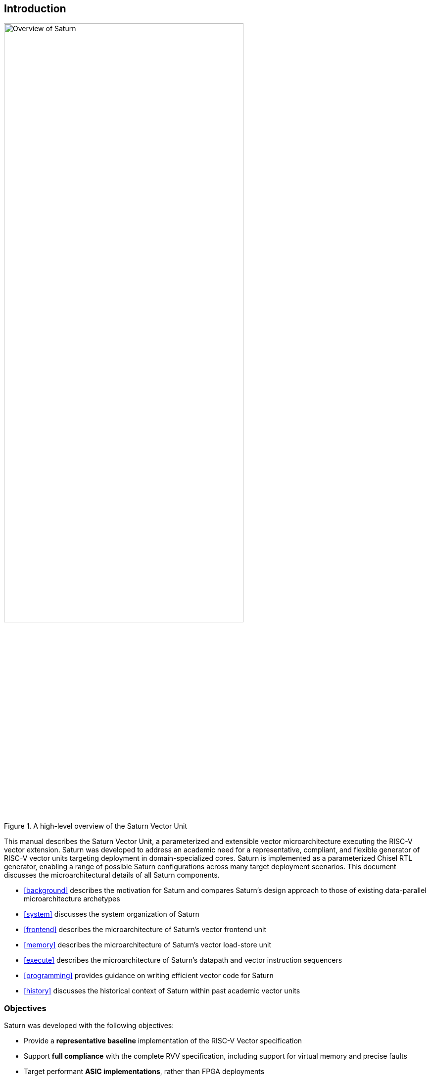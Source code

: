 [[intro]]
== Introduction

[.text-center]
.A high-level overview of the Saturn Vector Unit
image::diag/overview.png[Overview of Saturn,width=75%,align=center,title-align=center]

This manual describes the Saturn Vector Unit, a parameterized and extensible vector microarchitecture executing the RISC-V vector extension.
Saturn was developed to address an academic need for a representative, compliant, and flexible generator of RISC-V vector units targeting deployment in domain-specialized cores.
//Saturn is divided into a vector frontend (VFU), vector load-store unit (VLSU), and vector datapath (VU).
//These components are designed to integrate into existing area-efficient scalar RISC-V cores.
Saturn is implemented as a parameterized Chisel RTL generator, enabling a range of possible Saturn configurations across many target deployment scenarios.
This document discusses the microarchitectural details of all Saturn components.

 * <<background>> describes the motivation for Saturn and compares Saturn's design approach to those of existing data-parallel microarchitecture archetypes
 * <<system>> discusses the system organization of Saturn
 * <<frontend>> describes the microarchitecture of Saturn's vector frontend unit
 * <<memory>> describes the microarchitecture of Saturn's vector load-store unit
 * <<execute>> describes the microarchitecture of Saturn's datapath and vector instruction sequencers
 * <<programming>> provides guidance on writing efficient vector code for Saturn
 * <<history>> discusses the historical context of Saturn within past academic vector units

<<<
=== Objectives

Saturn was developed with the following objectives:

 * Provide a *representative baseline* implementation of the RISC-V Vector specification
 * Support *full compliance* with the complete RVV specification, including support for virtual memory and precise faults
 * Target performant *ASIC implementations*, rather than FPGA deployments
 * Be sufficiently *parameterized* to support configurations across a wide power/performance/area design space
 * Demonstrate efficient scheduling of vector operations on a microarchitecture with a *short hardware vector length*
 * Implement a *SIMD-style* microarchitecture, comparable to existing SIMD datapaths in DSP microarchitectures
 * Integrate with existing *efficient area-compact scalar cores*, rather than high-IPC general-purpose cores
 * Support *extensibility* with custom vector instructions, functional units, and accelerators that leverage the baseline capability in the standard RVV ISA
 * Target deployment as part of a *DSP core* or similarly domain-specialized core, instead of general-purpose systems

//, as well as the justification for Saturn's design decisions and alternative approaches.
//Performance, power, and area evaluations from several Saturn configurations are presented along with a brief design space exploration of key microarchitectural parameters.
//We additionally contextualize Saturn against the large body of existing commercial and academic vector units.

//This manual is intended to be a "living document" that will evolve to capture future modifications and additions to Saturn.
Questions, bug reports, or requests for further documentation can be made to jzh@berkeley.edu.
